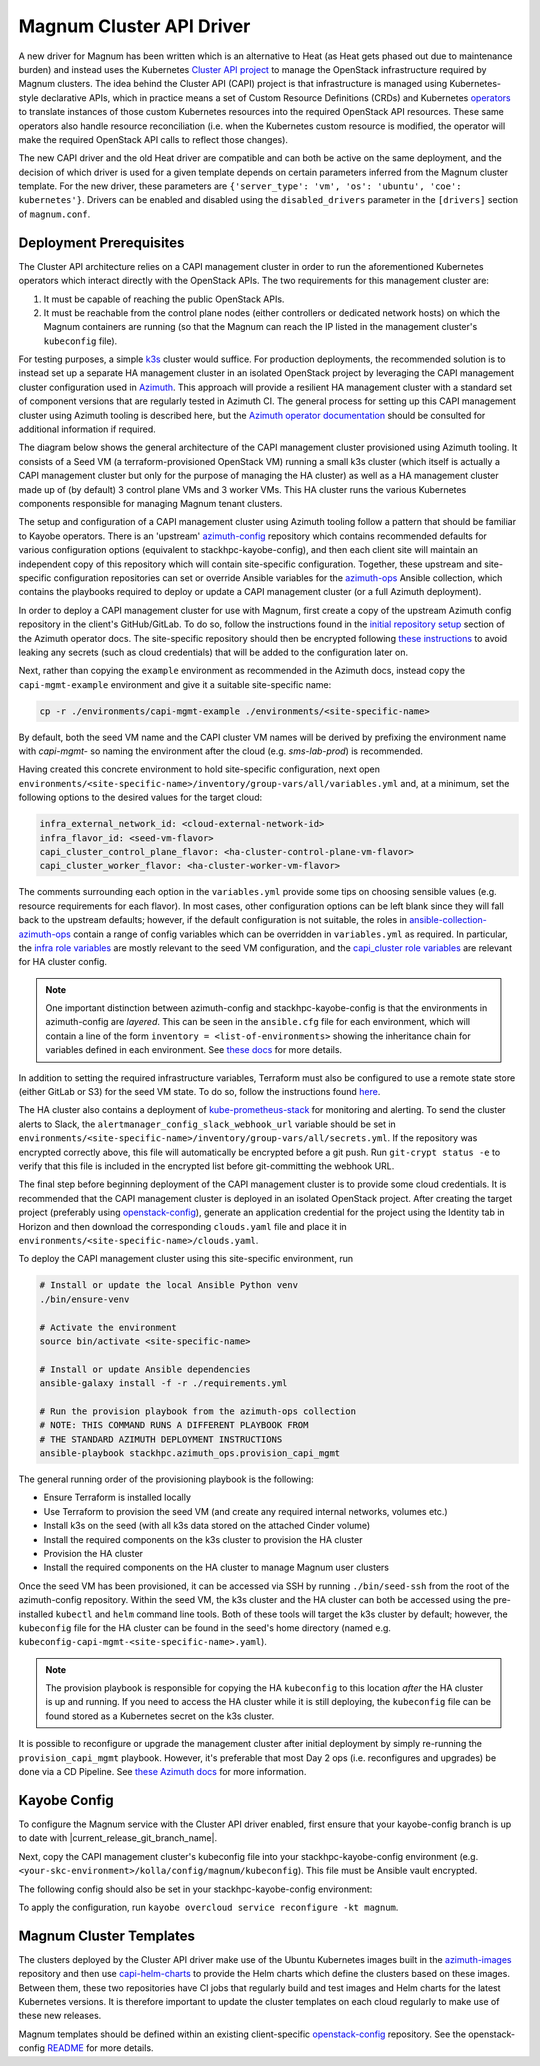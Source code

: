 =========================
Magnum Cluster API Driver
=========================

A new driver for Magnum has been written which is an alternative to Heat (as Heat gets phased out due to maintenance burden) and instead uses the Kubernetes `Cluster API project <https://cluster-api.sigs.k8s.io>`_ to manage the OpenStack infrastructure required by Magnum clusters. The idea behind the Cluster API (CAPI) project is that infrastructure is managed using Kubernetes-style declarative APIs, which in practice means a set of Custom Resource Definitions (CRDs) and Kubernetes `operators <https://kubernetes.io/docs/concepts/extend-kubernetes/operator/>`_ to translate instances of those custom Kubernetes resources into the required OpenStack API resources. These same operators also handle resource reconciliation (i.e. when the Kubernetes custom resource is modified, the operator will make the required OpenStack API calls to reflect those changes).

The new CAPI driver and the old Heat driver are compatible and can both be active on the same deployment, and the decision of which driver is used for a given template depends on certain parameters inferred from the Magnum cluster template. For the new driver, these parameters are ``{'server_type': 'vm', 'os': 'ubuntu', 'coe': kubernetes'}``. Drivers can be enabled and disabled using the ``disabled_drivers`` parameter in the ``[drivers]`` section of ``magnum.conf``.

Deployment Prerequisites
========================

The Cluster API architecture relies on a CAPI management cluster in order to run the aforementioned Kubernetes operators which interact directly with the OpenStack APIs. The two requirements for this management cluster are:

1. It must be capable of reaching the public OpenStack APIs.

2. It must be reachable from the control plane nodes (either controllers or dedicated network hosts) on which the Magnum containers are running (so that the Magnum can reach the IP listed in the management cluster's ``kubeconfig`` file).

For testing purposes, a simple `k3s <https://k3s.io>`_ cluster would suffice. For production deployments, the recommended solution is to instead set up a separate HA management cluster in an isolated OpenStack project by leveraging the CAPI management cluster configuration used in `Azimuth <https://github.com/stackhpc/azimuth>`_. This approach will provide a resilient HA management cluster with a standard set of component versions that are regularly tested in Azimuth CI.
The general process for setting up this CAPI management cluster using Azimuth tooling is described here, but the `Azimuth operator documentation <https://stackhpc.github.io/azimuth-config/#deploying-azimuth>`_ should be consulted for additional information if required.

The diagram below shows the general architecture of the CAPI management cluster provisioned using Azimuth tooling. It consists of a Seed VM (a terraform-provisioned OpenStack VM) running a small k3s cluster (which itself is actually a CAPI management cluster but only for the purpose of managing the HA cluster) as well as a HA management cluster made up of (by default) 3 control plane VMs and 3 worker VMs. This HA cluster runs the various Kubernetes components responsible for managing Magnum tenant clusters.

.. image:: /_static/images/capi-architecture-diagram.png
   :width: 100%

The setup and configuration of a CAPI management cluster using Azimuth tooling follow a pattern that should be familiar to Kayobe operators. There is an 'upstream' `azimuth-config <https://github.com/stackhpc/azimuth-config>`_ repository which contains recommended defaults for various configuration options (equivalent to stackhpc-kayobe-config), and then each client site will maintain an independent copy of this repository which will contain site-specific configuration. Together, these upstream and site-specific configuration repositories can set or override Ansible variables for the `azimuth-ops <https://github.com/stackhpc/ansible-collection-azimuth-ops>`_ Ansible collection, which contains the playbooks required to deploy or update a CAPI management cluster (or a full Azimuth deployment).

In order to deploy a CAPI management cluster for use with Magnum, first create a copy of the upstream Azimuth config repository in the client's GitHub/GitLab. To do so, follow the instructions found in the `initial repository setup <https://stackhpc.github.io/azimuth-config/repository/#initial-repository-setup>`_ section of the Azimuth operator docs. The site-specific repository should then be encrypted following `these instructions <https://stackhpc.github.io/azimuth-config/repository/secrets/>`_ to avoid leaking any secrets (such as cloud credentials) that will be added to the configuration later on.

Next, rather than copying the ``example`` environment as recommended in the Azimuth docs, instead copy the ``capi-mgmt-example`` environment and give it a suitable site-specific name:

.. code-block:: bash

    cp -r ./environments/capi-mgmt-example ./environments/<site-specific-name>

By default, both the seed VM name and the CAPI cluster VM names will be derived by prefixing the environment name with `capi-mgmt-` so naming the environment after the cloud (e.g. `sms-lab-prod`) is recommended.

Having created this concrete environment to hold site-specific configuration, next open ``environments/<site-specific-name>/inventory/group-vars/all/variables.yml`` and, at a minimum, set the following options to the desired values for the target cloud:

.. code-block:: yaml

    infra_external_network_id: <cloud-external-network-id>
    infra_flavor_id: <seed-vm-flavor>
    capi_cluster_control_plane_flavor: <ha-cluster-control-plane-vm-flavor>
    capi_cluster_worker_flavor: <ha-cluster-worker-vm-flavor>

The comments surrounding each option in the ``variables.yml`` provide some tips on choosing sensible values (e.g. resource requirements for each flavor). In most cases, other configuration options can be left blank since they will fall back to the upstream defaults; however, if the default configuration is not suitable, the roles in `ansible-collection-azimuth-ops <https://github.com/stackhpc/ansible-collection-azimuth-ops>`_ contain a range of config variables which can be overridden in ``variables.yml`` as required. In particular, the `infra role variables <https://github.com/stackhpc/ansible-collection-azimuth-ops/blob/main/roles/infra/defaults/main.yml>`_ are mostly relevant to the seed VM configuration, and the `capi_cluster role variables <https://github.com/stackhpc/ansible-collection-azimuth-ops/blob/main/roles/capi_cluster/defaults/main.yml>`_ are relevant for HA cluster config.

.. note::

    One important distinction between azimuth-config and stackhpc-kayobe-config is that the environments in azimuth-config are `layered`. This can be seen in the ``ansible.cfg`` file for each environment, which will contain a line of the form ``inventory = <list-of-environments>`` showing the inheritance chain for variables defined in each environment. See `these docs <https://stackhpc.github.io/azimuth-config/environments/>`_ for more details.

In addition to setting the required infrastructure variables, Terraform must also be configured to use a remote state store (either GitLab or S3) for the seed VM state. To do so, follow the instructions found `here <https://stackhpc.github.io/azimuth-config/repository/opentofu/>`_.

The HA cluster also contains a deployment of `kube-prometheus-stack <https://github.com/prometheus-community/helm-charts/tree/main/charts/kube-prometheus-stack>`_ for monitoring and alerting. To send the cluster alerts to Slack, the ``alertmanager_config_slack_webhook_url`` variable should be set in ``environments/<site-specific-name>/inventory/group-vars/all/secrets.yml``. If the repository was encrypted correctly above, this file will automatically be encrypted before a git push. Run ``git-crypt status -e`` to verify that this file is included in the encrypted list before git-committing the webhook URL.

The final step before beginning deployment of the CAPI management cluster is to provide some cloud credentials. It is recommended that the CAPI management cluster is deployed in an isolated OpenStack project. After creating the target project (preferably using `openstack-config <https://github.com/stackhpc/openstack-config>`_), generate an application credential for the project using the Identity tab in Horizon and then download the corresponding ``clouds.yaml`` file and place it in ``environments/<site-specific-name>/clouds.yaml``.

To deploy the CAPI management cluster using this site-specific environment, run

.. code-block:: bash

    # Install or update the local Ansible Python venv
    ./bin/ensure-venv

    # Activate the environment
    source bin/activate <site-specific-name>

    # Install or update Ansible dependencies
    ansible-galaxy install -f -r ./requirements.yml

    # Run the provision playbook from the azimuth-ops collection
    # NOTE: THIS COMMAND RUNS A DIFFERENT PLAYBOOK FROM
    # THE STANDARD AZIMUTH DEPLOYMENT INSTRUCTIONS
    ansible-playbook stackhpc.azimuth_ops.provision_capi_mgmt

The general running order of the provisioning playbook is the following:

- Ensure Terraform is installed locally

- Use Terraform to provision the seed VM (and create any required internal networks, volumes etc.)

- Install k3s on the seed (with all k3s data stored on the attached Cinder volume)

- Install the required components on the k3s cluster to provision the HA cluster

- Provision the HA cluster

- Install the required components on the HA cluster to manage Magnum user clusters

Once the seed VM has been provisioned, it can be accessed via SSH by running ``./bin/seed-ssh`` from the root of the azimuth-config repository. Within the seed VM, the k3s cluster and the HA cluster can both be accessed using the pre-installed ``kubectl`` and ``helm`` command line tools. Both of these tools will target the k3s cluster by default; however, the ``kubeconfig`` file for the HA cluster can be found in the seed's home directory (named e.g. ``kubeconfig-capi-mgmt-<site-specific-name>.yaml``).

.. note::

    The provision playbook is responsible for copying the HA ``kubeconfig`` to this location *after* the HA cluster is up and running. If you need to access the HA cluster while it is still deploying, the ``kubeconfig`` file can be found stored as a Kubernetes secret on the k3s cluster.

It is possible to reconfigure or upgrade the management cluster after initial deployment by simply re-running the ``provision_capi_mgmt`` playbook. However, it's preferable that most Day 2 ops (i.e. reconfigures and upgrades) be done via a CD Pipeline. See `these Azimuth docs <https://stackhpc.github.io/azimuth-config/deployment/automation/>`_ for more information.

Kayobe Config
==============

To configure the Magnum service with the Cluster API driver enabled, first ensure that your kayobe-config branch is up to date with |current_release_git_branch_name|.

Next, copy the CAPI management cluster's kubeconfig file into your stackhpc-kayobe-config environment (e.g. ``<your-skc-environment>/kolla/config/magnum/kubeconfig``). This file must be Ansible vault encrypted.

The following config should also be set in your stackhpc-kayobe-config environment:

.. code-block:: yaml
    :caption: kolla/globals.yml

    magnum_capi_helm_driver_enabled: true

To apply the configuration, run ``kayobe overcloud service reconfigure -kt magnum``.

Magnum Cluster Templates
========================

The clusters deployed by the Cluster API driver make use of the Ubuntu Kubernetes images built in the `azimuth-images <https://github.com/stackhpc/azimuth-images>`_ repository and then use `capi-helm-charts <https://github.com/stackhpc/capi-helm-charts>`_ to provide the Helm charts which define the clusters based on these images. Between them, these two repositories have CI jobs that regularly build and test images and Helm charts for the latest Kubernetes versions. It is therefore important to update the cluster templates on each cloud regularly to make use of these new releases.

Magnum templates should be defined within an existing client-specific `openstack-config <https://github.com/stackhpc/openstack-config>`_ repository. See the openstack-config `README <https://github.com/stackhpc/openstack-config?tab=readme-ov-file#magnum-cluster-templates>`_ for more details.
